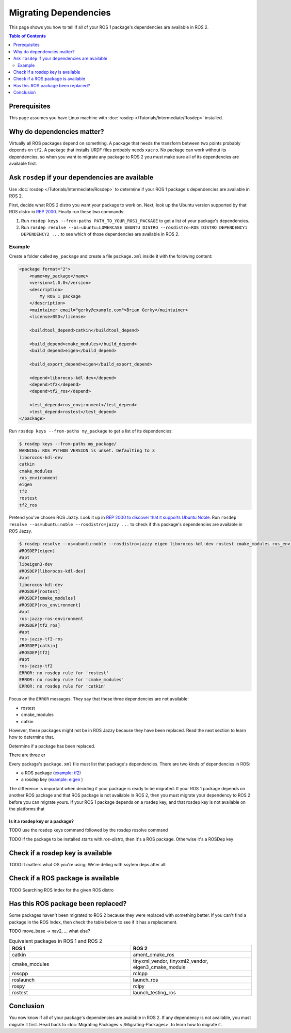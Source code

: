Migrating Dependencies
======================

This page shows you how to tell if all of your ROS 1 package's dependencies are available in ROS 2.

.. contents:: Table of Contents
   :depth: 2
   :local:

Prerequisites
-------------

This page assumes you have Linux machine with :doc:`rosdep </Tutorials/Intermediate/Rosdep>` installed.

Why do dependencies matter?
---------------------------

Virtually all ROS packages depend on something.
A package that needs the transform between two points probably depends on ``tf2``.
A package that installs URDF files probably needs ``xacro``.
No package can work without its dependencies, so when you want to migrate any package to ROS 2 you must make sure all of its dependencies are available first.

Ask ``rosdep`` if your dependencies are available
-------------------------------------------------

Use :doc:`rosdep </Tutorials/Intermediate/Rosdep>` to determine if your ROS 1 package's dependencies are available in ROS 2.

First, decide what ROS 2 distro you want your package to work on.
Next, look up the Ubuntu version supported by that ROS distro in `REP 2000 <https://www.ros.org/reps/rep-2000.html>`__.
Finally run these two commands:

1. Run ``rosdep keys --from-paths PATH_TO_YOUR_ROS1_PACKAGE`` to get a list of your package's dependencies.
2. Run ``rosdep resolve --os=ubuntu:LOWERCASE_UBUNTU_DISTRO --rosdistro=ROS_DISTRO DEPENDENCY1 DEPENDENCY2 ...`` to see which of those dependencies are available in ROS 2.

Example
^^^^^^^

Create a folder called ``my_package`` and create a file ``package.xml`` inside it with the following content:

.. code-block:: xml

    <package format="2">
        <name>my_package</name>
        <version>1.0.0</version>
        <description>
            My ROS 1 package
        </description>
        <maintainer email="gerky@example.com">Brian Gerky</maintainer>
        <license>BSD</license>

        <buildtool_depend>catkin</buildtool_depend>

        <build_depend>cmake_modules</build_depend>
        <build_depend>eigen</build_depend>

        <build_export_depend>eigen</build_export_depend>

        <depend>liborocos-kdl-dev</depend>
        <depend>tf2</depend>
        <depend>tf2_ros</depend>

        <test_depend>ros_environment</test_depend>
        <test_depend>rostest</test_depend>
    </package>

Run ``rosdep keys --from-paths my_package`` to get a list of its dependencies:

.. code-block:: bash

    $ rosdep keys --from-paths my_package/
    WARNING: ROS_PYTHON_VERSION is unset. Defaulting to 3
    liborocos-kdl-dev
    catkin
    cmake_modules
    ros_environment
    eigen
    tf2
    rostest
    tf2_ros

Pretend you've chosen ROS Jazzy.
Look it up in `REP 2000 to discover that it supports Ubuntu Noble <https://www.ros.org/reps/rep-2000.html#jazzy-jalisco-may-2024-may-2029>`__.
Run ``rosdep resolve --os=ubuntu:noble --rosdistro=jazzy ...`` to check if this package's dependencies are available in ROS Jazzy.

.. code-block:: bash

    $ rosdep resolve --os=ubuntu:noble --rosdistro=jazzy eigen liborocos-kdl-dev rostest cmake_modules ros_environment tf2_ros catkin tf2
    #ROSDEP[eigen]
    #apt
    libeigen3-dev
    #ROSDEP[liborocos-kdl-dev]
    #apt
    liborocos-kdl-dev
    #ROSDEP[rostest]
    #ROSDEP[cmake_modules]
    #ROSDEP[ros_environment]
    #apt
    ros-jazzy-ros-environment
    #ROSDEP[tf2_ros]
    #apt
    ros-jazzy-tf2-ros
    #ROSDEP[catkin]
    #ROSDEP[tf2]
    #apt
    ros-jazzy-tf2
    ERROR: no rosdep rule for 'rostest'
    ERROR: no rosdep rule for 'cmake_modules'
    ERROR: no rosdep rule for 'catkin'

Focus on the ``ERROR`` messages.
They say that these three dependencies are not available:

* rostest
* cmake_modules
* catkin

However, these packages might not be in ROS Jazzy because they have been replaced.
Read the next section to learn how to determine that.

Determine if a package has been replaced.

There are three er

Every package's ``package.xml`` file must list that package's dependencies.
There are two kinds of dependencies in ROS:

* a ROS package (`example: tf2 <https://index.ros.org/p/tf2/>`__)
* a rosdep key (`example: eigen <https://index.ros.org/d/eigen/>`__ )

The difference is important when deciding if your package is ready to be migrated.
If your ROS 1 package depends on another ROS package and that ROS package is not available in ROS 2, then you must migrate your dependency to ROS 2 before you can migrate yours.
If your ROS 1 package depends on a rosdep key, and that rosdep key is not available on the platforms that


Is it a rosdep key or a package?
~~~~~~~~~~~~~~~~~~~~~~~~~~~~~~~~

TODO use the rosdep keys command followed by the rosdep resolve command

.. tabs::

  .. group-tab:: Linux

    .. code-block:: bash

        cd /tmp
        git clone https://github.com/ros/geometry2.git
        rosdep keys --from-paths /tmp/geometry2/tf2_kdl | xargs rosdep resolve --os=ubuntu:focal --rosdistro=noetic


TODO if the package to be installed starts with `ros-distro`, then it's a ROS package. Otherwise it's a ROSDep key

.. tabs::

  .. group-tab:: Linux

    .. code-block:: bash

        $ rosdep keys --from-paths /tmp/geometry2/tf2_kdl | xargs rosdep resolve --os=ubuntu:focal --rosdistro=noetic
        WARNING: ROS_PYTHON_VERSION is unset. Defaulting to 3
        #ROSDEP[eigen]
        #apt
        libeigen3-dev
        #ROSDEP[cmake_modules]
        #apt
        ros-noetic-cmake-modules
        #ROSDEP[tf2_ros]
        #apt
        ros-noetic-tf2-ros
        #ROSDEP[catkin]
        #apt
        ros-noetic-catkin
        #ROSDEP[rostest]
        #apt
        ros-noetic-rostest
        #ROSDEP[liborocos-kdl-dev]
        #apt
        liborocos-kdl-dev
        #ROSDEP[tf2]
        #apt
        ros-noetic-tf2
        #ROSDEP[ros_environment]
        #apt
        ros-noetic-ros-environment


.. tabs::

  .. group-tab:: Linux

    .. code-block:: bash

        cd /tmp
        git clone https://github.com/ros/geometry2.git
        rosdep keys --from-paths /tmp/geometry2/tf2_kdl | xargs rosdep resolve --os=ubuntu:noble --rosdistro=rolling


.. tabs::

  .. group-tab:: Linux

    .. code-block:: bash

        $ rosdep keys --from-paths /tmp/geometry2/tf2_kdl | xargs rosdep resolve --os=ubuntu:noble --rosdistro=rolling
        WARNING: ROS_PYTHON_VERSION is unset. Defaulting to 3
        #ROSDEP[tf2]
        #apt
        ros-rolling-tf2
        #ROSDEP[catkin]
        #ROSDEP[rostest]
        #ROSDEP[liborocos-kdl-dev]
        #apt
        liborocos-kdl-dev
        #ROSDEP[ros_environment]
        #apt
        ros-rolling-ros-environment
        #ROSDEP[cmake_modules]
        #ROSDEP[eigen]
        #apt
        libeigen3-dev
        #ROSDEP[tf2_ros]
        #apt
        ros-rolling-tf2-ros
        ERROR: no rosdep rule for 'catkin'
        ERROR: no rosdep rule for 'rostest'
        ERROR: no rosdep rule for 'cmake_modules'


Check if a rosdep key is available
----------------------------------

TODO It matters what OS you're using. We're deling with ssytem deps after all

Check if a ROS package is available
-----------------------------------

TODO Searching ROS Index for the given ROS distro


Has this ROS package been replaced?
-----------------------------------

Some packages haven't been migrated to ROS 2 because they were replaced with something better.
If you can't find a package in the ROS Index, then check the table below to see if it has a replacement.

TODO move_base -> nav2, ... what else?

.. list-table:: Equivalent packages in ROS 1 and ROS 2
   :widths: 25 25
   :header-rows: 1

   * - ROS 1
     - ROS 2
   * - catkin
     - ament_cmake_ros
   * - cmake_modules
     - tinyxml_vendor, tinyxml2_vendor, eigen3_cmake_module
   * - roscpp
     - rclcpp
   * - roslaunch
     - launch_ros
   * - rospy
     - rclpy
   * - rostest
     - launch_testing_ros

Conclusion
----------

You now know if all of your package's dependencies are available in ROS 2.
If any dependency is not available, you must migrate it first.
Head back to :doc:`Migrating Packages <./Migrating-Packages>` to learn how to migrate it.